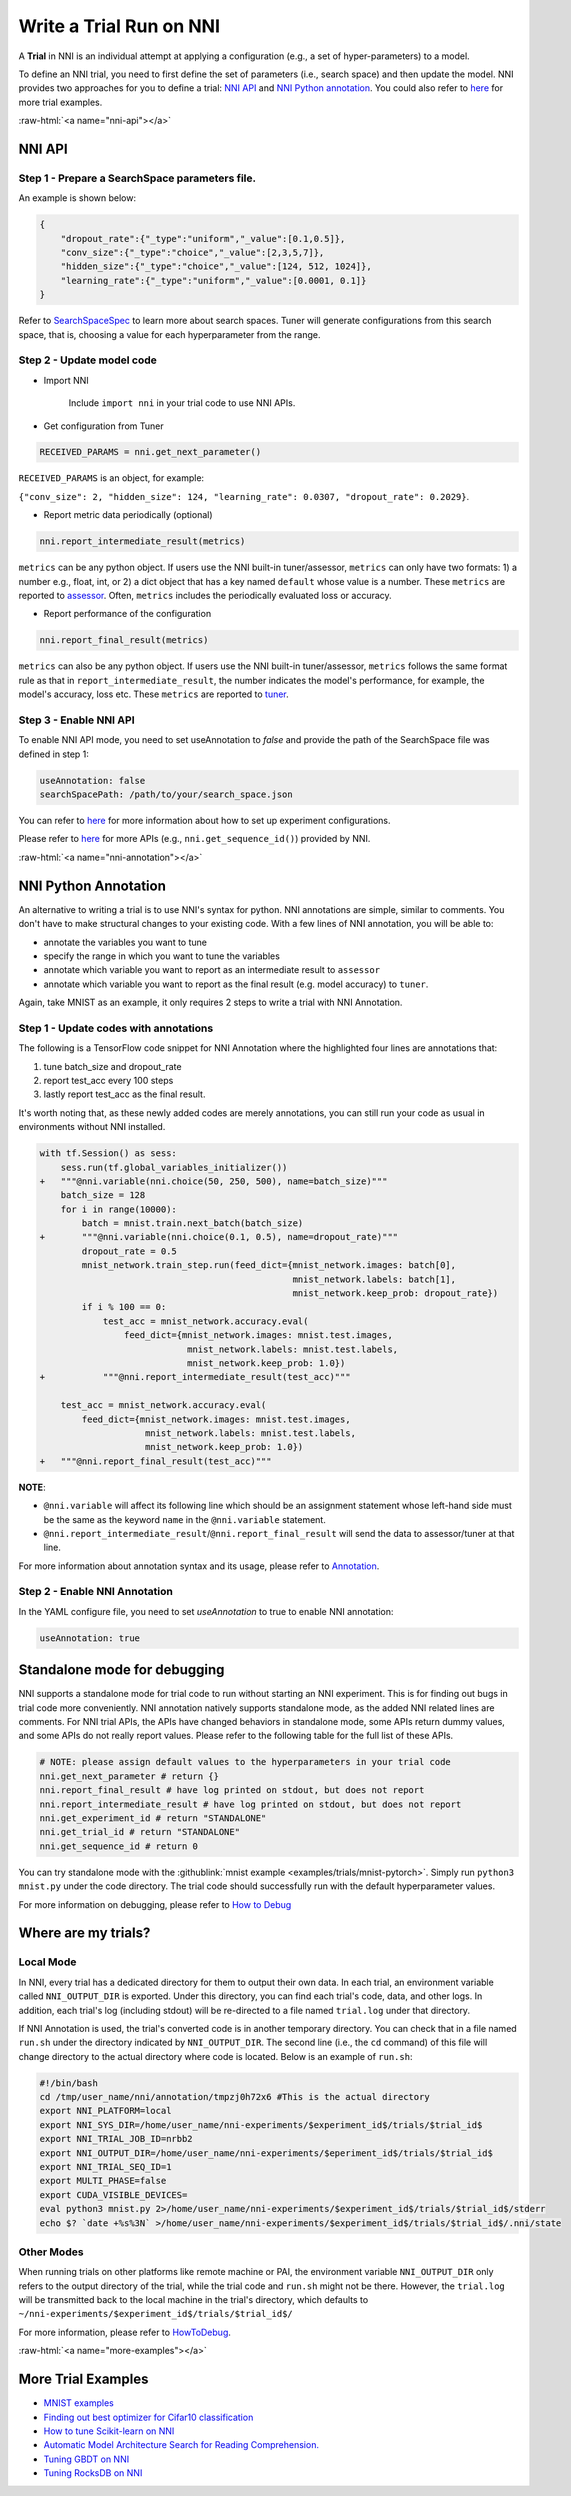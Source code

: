 .. role:: raw-html(raw)
   :format: html


Write a Trial Run on NNI
========================

A **Trial** in NNI is an individual attempt at applying a configuration (e.g., a set of hyper-parameters) to a model.

To define an NNI trial, you need to first define the set of parameters (i.e., search space) and then update the model. NNI provides two approaches for you to define a trial: `NNI API <#nni-api>`__ and `NNI Python annotation <#nni-annotation>`__. You could also refer to `here <#more-examples>`__ for more trial examples.

:raw-html:`<a name="nni-api"></a>`

NNI API
-------

Step 1 - Prepare a SearchSpace parameters file.
^^^^^^^^^^^^^^^^^^^^^^^^^^^^^^^^^^^^^^^^^^^^^^^

An example is shown below:

.. code-block:: json

   {
       "dropout_rate":{"_type":"uniform","_value":[0.1,0.5]},
       "conv_size":{"_type":"choice","_value":[2,3,5,7]},
       "hidden_size":{"_type":"choice","_value":[124, 512, 1024]},
       "learning_rate":{"_type":"uniform","_value":[0.0001, 0.1]}
   }

Refer to `SearchSpaceSpec <../Tutorial/SearchSpaceSpec.rst>`__ to learn more about search spaces. Tuner will generate configurations from this search space, that is, choosing a value for each hyperparameter from the range.

Step 2 - Update model code
^^^^^^^^^^^^^^^^^^^^^^^^^^


* 
  Import NNI

    Include ``import nni`` in your trial code to use NNI APIs.

* 
  Get configuration from Tuner

.. code-block:: python

   RECEIVED_PARAMS = nni.get_next_parameter()

``RECEIVED_PARAMS`` is an object, for example:

``{"conv_size": 2, "hidden_size": 124, "learning_rate": 0.0307, "dropout_rate": 0.2029}``.


* Report metric data periodically (optional)

.. code-block:: python

   nni.report_intermediate_result(metrics)

``metrics`` can be any python object. If users use the NNI built-in tuner/assessor, ``metrics`` can only have two formats: 1) a number e.g., float, int, or 2) a dict object that has a key named ``default`` whose value is a number. These ``metrics`` are reported to `assessor <../Assessor/BuiltinAssessor.rst>`__. Often, ``metrics`` includes the periodically evaluated loss or accuracy.


* Report performance of the configuration

.. code-block:: python

   nni.report_final_result(metrics)

``metrics`` can also be any python object. If users use the NNI built-in tuner/assessor, ``metrics`` follows the same format rule as that in ``report_intermediate_result``\ , the number indicates the model's performance, for example, the model's accuracy, loss etc. These ``metrics`` are reported to `tuner <../Tuner/BuiltinTuner.rst>`__.

Step 3 - Enable NNI API
^^^^^^^^^^^^^^^^^^^^^^^

To enable NNI API mode, you need to set useAnnotation to *false* and provide the path of the SearchSpace file was defined in step 1:

.. code-block:: yaml

   useAnnotation: false
   searchSpacePath: /path/to/your/search_space.json

You can refer to `here <../Tutorial/ExperimentConfig.rst>`__ for more information about how to set up experiment configurations.

Please refer to `here <../sdk_reference.rst>`__ for more APIs (e.g., ``nni.get_sequence_id()``\ ) provided by NNI.

:raw-html:`<a name="nni-annotation"></a>`

NNI Python Annotation
---------------------

An alternative to writing a trial is to use NNI's syntax for python. NNI annotations are simple, similar to comments. You don't have to make structural changes to your existing code. With a few lines of NNI annotation, you will be able to:


* annotate the variables you want to tune
* specify the range  in which you want to tune the variables
* annotate which variable you want to report as an intermediate result to ``assessor``
* annotate which variable you want to report as the final result (e.g. model accuracy) to ``tuner``.

Again, take MNIST as an example, it only requires 2 steps to write a trial with NNI Annotation.

Step 1 - Update codes with annotations
^^^^^^^^^^^^^^^^^^^^^^^^^^^^^^^^^^^^^^

The following is a TensorFlow code snippet for NNI Annotation where the highlighted four lines are annotations that:


#. tune batch_size and dropout_rate
#. report test_acc every 100 steps
#. lastly report test_acc as the final result.

It's worth noting that, as these newly added codes are merely annotations, you can still run your code as usual in environments without NNI installed.

.. code-block:: diff

   with tf.Session() as sess:
       sess.run(tf.global_variables_initializer())
   +   """@nni.variable(nni.choice(50, 250, 500), name=batch_size)"""
       batch_size = 128
       for i in range(10000):
           batch = mnist.train.next_batch(batch_size)
   +       """@nni.variable(nni.choice(0.1, 0.5), name=dropout_rate)"""
           dropout_rate = 0.5
           mnist_network.train_step.run(feed_dict={mnist_network.images: batch[0],
                                                   mnist_network.labels: batch[1],
                                                   mnist_network.keep_prob: dropout_rate})
           if i % 100 == 0:
               test_acc = mnist_network.accuracy.eval(
                   feed_dict={mnist_network.images: mnist.test.images,
                               mnist_network.labels: mnist.test.labels,
                               mnist_network.keep_prob: 1.0})
   +           """@nni.report_intermediate_result(test_acc)"""

       test_acc = mnist_network.accuracy.eval(
           feed_dict={mnist_network.images: mnist.test.images,
                       mnist_network.labels: mnist.test.labels,
                       mnist_network.keep_prob: 1.0})
   +   """@nni.report_final_result(test_acc)"""

**NOTE**\ :


* ``@nni.variable`` will affect its following line which should be an assignment statement whose left-hand side must be the same as the keyword ``name`` in the ``@nni.variable`` statement.
* ``@nni.report_intermediate_result``\ /\ ``@nni.report_final_result`` will send the data to assessor/tuner at that line.

For more information about annotation syntax and its usage, please refer to `Annotation <../Tutorial/AnnotationSpec.rst>`__.

Step 2 - Enable NNI Annotation
^^^^^^^^^^^^^^^^^^^^^^^^^^^^^^

In the YAML configure file, you need to set *useAnnotation* to true to enable NNI annotation:

.. code-block:: bash

   useAnnotation: true

Standalone mode for debugging
-----------------------------

NNI supports a standalone mode for trial code to run without starting an NNI experiment. This is for finding out bugs in trial code more conveniently. NNI annotation natively supports standalone mode, as the added NNI related lines are comments. For NNI trial APIs, the APIs have changed behaviors in standalone mode, some APIs return dummy values, and some APIs do not really report values. Please refer to the following table for the full list of these APIs.

.. code-block:: python

   # NOTE: please assign default values to the hyperparameters in your trial code
   nni.get_next_parameter # return {}
   nni.report_final_result # have log printed on stdout, but does not report
   nni.report_intermediate_result # have log printed on stdout, but does not report
   nni.get_experiment_id # return "STANDALONE"
   nni.get_trial_id # return "STANDALONE"
   nni.get_sequence_id # return 0

You can try standalone mode with the :githublink:`mnist example <examples/trials/mnist-pytorch>`. Simply run ``python3 mnist.py`` under the code directory. The trial code should successfully run with the default hyperparameter values.

For more information on debugging, please refer to `How to Debug <../Tutorial/HowToDebug.rst>`__

Where are my trials?
--------------------

Local Mode
^^^^^^^^^^

In NNI, every trial has a dedicated directory for them to output their own data. In each trial, an environment variable called ``NNI_OUTPUT_DIR`` is exported. Under this directory, you can find each trial's code, data, and other logs. In addition, each trial's log (including stdout) will be re-directed to a file named ``trial.log`` under that directory.

If NNI Annotation is used, the trial's converted code is in another temporary directory. You can check that in a file named ``run.sh`` under the directory indicated by ``NNI_OUTPUT_DIR``. The second line (i.e., the ``cd`` command) of this file will change directory to the actual directory where code is located. Below is an example of ``run.sh``\ :

.. code-block:: bash

   #!/bin/bash
   cd /tmp/user_name/nni/annotation/tmpzj0h72x6 #This is the actual directory
   export NNI_PLATFORM=local
   export NNI_SYS_DIR=/home/user_name/nni-experiments/$experiment_id$/trials/$trial_id$
   export NNI_TRIAL_JOB_ID=nrbb2
   export NNI_OUTPUT_DIR=/home/user_name/nni-experiments/$eperiment_id$/trials/$trial_id$
   export NNI_TRIAL_SEQ_ID=1
   export MULTI_PHASE=false
   export CUDA_VISIBLE_DEVICES=
   eval python3 mnist.py 2>/home/user_name/nni-experiments/$experiment_id$/trials/$trial_id$/stderr
   echo $? `date +%s%3N` >/home/user_name/nni-experiments/$experiment_id$/trials/$trial_id$/.nni/state

Other Modes
^^^^^^^^^^^

When running trials on other platforms like remote machine or PAI, the environment variable ``NNI_OUTPUT_DIR`` only refers to the output directory of the trial, while the trial code and ``run.sh`` might not be there. However, the ``trial.log`` will be transmitted back to the local machine in the trial's directory, which defaults to ``~/nni-experiments/$experiment_id$/trials/$trial_id$/``

For more information, please refer to `HowToDebug <../Tutorial/HowToDebug.rst>`__.

:raw-html:`<a name="more-examples"></a>`

More Trial Examples
-------------------


* `MNIST examples <MnistExamples.rst>`__
* `Finding out best optimizer for Cifar10 classification <Cifar10Examples.rst>`__
* `How to tune Scikit-learn on NNI <SklearnExamples.rst>`__
* `Automatic Model Architecture Search for Reading Comprehension. <SquadEvolutionExamples.rst>`__
* `Tuning GBDT on NNI <GbdtExample.rst>`__
* `Tuning RocksDB on NNI <RocksdbExamples.rst>`__
